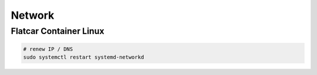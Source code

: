 Network
=======

Flatcar Container Linux
-----------------------

.. code-block:: bash

  # renew IP / DNS
  sudo systemctl restart systemd-networkd
